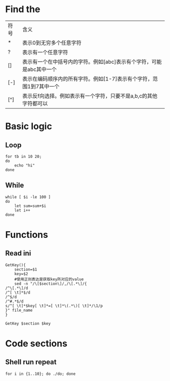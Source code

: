 #+STARTUP: showall

* Find the
| 符号 | 含义                                                                 |
| *    | 表示0到无穷多个任意字符                                              |
| ?    | 表示有一个任意字符                                                   |
| []   | 表示有一个在中括号内的字符。例如[abc]表示有个字符，可能是abc其中一个 |
| [-]  | 表示在编码顺序内的所有字符。例如[1-7]表示有个字符，范围1到7其中一个  |
| [^]  | 表示反f向选择。例如表示有一个字符，只要不是a,b,c的其他字符都可以     |

* Basic logic
** Loop
#+begin_src shell
  for tb in 10 20;
  do
      echo "hi"
  done
#+end_src

** While
#+begin_src shell
  while [ $i -le 100 ]
  do
      let sum=sum+$i
      let i++
  done
#+end_src

* Functions
** Read ini
#+begin_src shell
  GetKey(){
      section=$1
      key=$2
      #使用正则表达是获取key所对应的value
      sed -n "/\[$section\]/,/\[.*\]/{
  /^\[.*\]/d
  /^[ \t]*$/d
  /^$/d
  /^#.*$/d
  s/^[ \t]*$key[ \t]*=[ \t]*\(.*\)[ \t]*/\1/p
  }" file_name
  }

  GetKey $section $key
#+end_src


* Code sections
** Shell run repeat
#+BEGIN_SRC shell
  for i in {1..10}; do ./do; done
#+END_SRC

